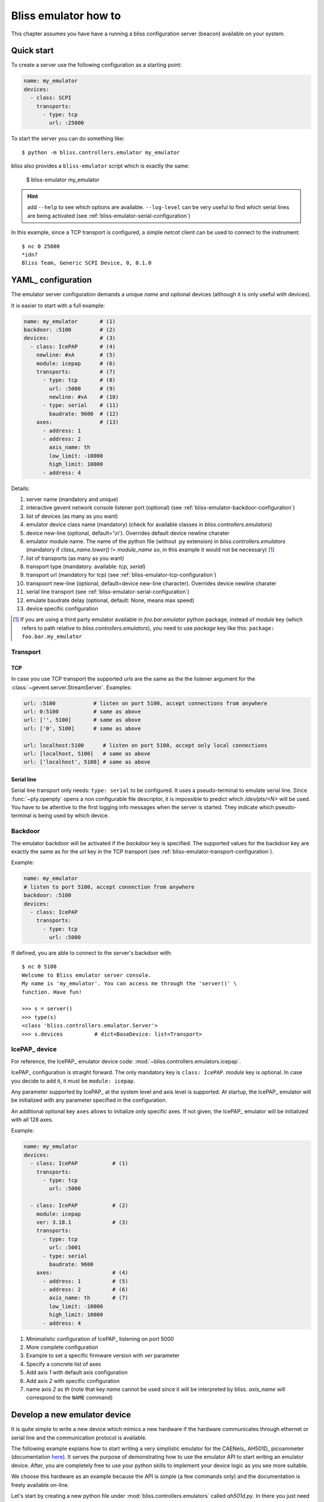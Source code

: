 .. currentmodule: bliss.controllers.emulator

.. _bliss-emulator-how-to:

Bliss emulator how to
=====================

This chapter assumes you have have a running a bliss configuration server
(beacon) available on your system.

Quick start
-----------

To create a server use the following configuration as a starting point:

.. code-block:: yaml

    name: my_emulator
    devices:
      - class: SCPI
        transports:
          - type: tcp
            url: :25000

To start the server you can do something like::

    $ python -m bliss.controllers.emulator my_emulator

bliss also provides a ``bliss-emulator`` script which is exactly the same:

    $ bliss-emulator my_emulator

.. hint:: add ``--help`` to see which options are available. ``--log-level``
   can be very useful to find which serial lines are being activated
   (see :ref:`bliss-emulator-serial-configuration`)

In this example, since a TCP transport is configured, a simple *netcat* client
can be used to connect to the instrument::

    $ nc 0 25000
    *idn?
    Bliss Team, Generic SCPI Device, 0, 0.1.0

.. _bliss-emulator-configuration:

YAML_ configuration
-------------------

The emulator server configuration demands a unique *name* and optional devices
(although it is only useful *with* devices).

It is easier to start with a full example:

.. code-block:: yaml

    name: my_emulator       # (1)
    backdoor: :5100         # (2)
    devices:                # (3)
      - class: IcePAP       # (4)
        newline: #xA        # (5)
        module: icepap      # (6)
        transports:         # (7)
          - type: tcp       # (8)
            url: :5000      # (9)
            newline: #xA    # (10)
          - type: serial    # (11)
	    baudrate: 9600  # (12)
        axes:               # (13)
          - address: 1
          - address: 2
            axis_name: th
            low_limit: -10000
            high_limit: 10000
          - address: 4

Details:

#. server name (mandatory and unique)
#. interactive gevent network console listener port (optional)
   (see :ref:`bliss-emulator-backdoor-configuration`)
#. list of devices (as many as you want)
#. emulator device class name (mandatory) (check for available classes in
   `bliss.controllers.emulators`)
#. device new-line (optional, default='\\n'). Overrides default device
   newline charater
#. emulator module name. The name of the python file (without .py extension)
   in `bliss.controllers.emulators` (mandatory if
   `class_name.lower() != module_name` so, in this example it would not be
   necessary) [#mod_fnote]_
#. list of transports (as many as you want)
#. transport type (mandatory. available: *tcp*, *serial*)
#. transport url (mandatory for tcp)
   (see :ref:`bliss-emulator-tcp-configuration`)
#. transpoort new-line (optional, default=device new-line character). Overrides
   device newline charater
#. serial line transport (see :ref:`bliss-emulator-serial-configuration`)
#. emulate baudrate delay (optional, default: None, means max speed)
#. device specific configuration

.. [#mod_fnote] If you are using a third party emulator available in
   `foo.bar.emulator` python package, instead of *module* key (which refers
   to path relative to `bliss.controllers.emulators`), you need to use *package*
   key like this: ``package: foo.bar.my_emulator``

.. _bliss-emulator-transport-configuration:

Transport
#########

.. _bliss-emulator-tcp-configuration:

TCP
~~~

In case you use TCP transport the supported *url*\s are the same as
the the listener argument for the :class:`~gevent.server.StreamServer`.
Examples:

.. code-block:: yaml

  url: :5100            # listen on port 5100, accept connections from anywhere
  url: 0:5100           # same as above
  url: ['', 5100]       # same as above
  url: ['0', 5100]      # same as above

  url: localhost:5100      # listen on port 5100, accept only local connections
  url: [localhost, 5100]   # same as above
  url: ['localhost', 5100] # same as above

.. _bliss-emulator-serial-configuration:

Serial line
~~~~~~~~~~~

Serial line transport only needs: ``type: serial`` to be configured.
It uses a pseudo-terminal to emulate serial line. Since :func:`~pty.openpty`
opens a non configurable file descriptor, it is impossible to predict which
`/dev/pts/<N>` will be used. You have to be attentive to the first logging
info messages when the server is started. They indicate which pseudo-terminal
is being used by which device.

.. _bliss-emulator-backdoor-configuration:

Backdoor
########

The emulator backdoor will be activated if the *backdoor* key is specified.
The supported values for the backdoor key are exactly the same as for the
*url* key in the TCP transport (see
:ref:`bliss-emulator-transport-configuration`).

Example:

.. code-block:: yaml

   name: my_emulator
   # listen to port 5100, accept connection from anywhere
   backdoor: :5100
   devices:
     - class: IcePAP
       transports:
         - type: tcp
           url: :5000

If defined, you are able to connect to the server's backdoor with::

  $ nc 0 5100
  Welcome to Bliss emulator server console.
  My name is 'my_emulator'. You can access me through the 'server()' \
  function. Have fun!

  >>> s = server()
  >>> type(s)
  <class 'bliss.controllers.emulator.Server'>
  >>> s.devices          # dict<BaseDevice: list<Transport>

.. _bliss-emulator-icepap-configuration:

IcePAP_ device
##############

.. image:: _static/IcePAP_3D.png
    :alt: IcePAP
    :width: 256pt
    :align: right

For reference, the IcePAP_ emulator device code:
:mod:`~bliss.controllers.emulators.icepap`.

IcePAP_ configuration is straight forward. The only mandatory key
is ``class: IcePAP``. *module* key is optional. In case you decide to add it,
it must be ``module: icepap``.

Any parameter supported by IcePAP_ at the system level and axis level is
supported. At startup, the IcePAP_ emulator will be initialized with any
parameter specified in the configuration.

An additional optional key ``axes`` allows to initialize only specific axes.
If not given, the IcePAP_ emulator will be initialized with all 128 axes.

Example:

.. code-block:: yaml

  name: my_emulator
  devices:
    - class: IcePAP           # (1)
      transports:
        - type: tcp
          url: :5000

    - class: IcePAP           # (2)
      module: icepap
      ver: 3.18.1             # (3)
      transports:
        - type: tcp
          url: :5001
        - type: serial
	  baudrate: 9600
      axes:                   # (4)
        - address: 1          # (5)
        - address: 2          # (6)
          axis_name: th       # (7)
          low_limit: -10000
          high_limit: 10000
        - address: 4

#. Minimalistic configuration of IcePAP_ listening on port 5000
#. More complete configuration
#. Example to set a specific firmware version with *ver* parameter
#. Specify a concrete list of axes
#. Add axis *1* with default axis configuration
#. Add axis *2* with specific configuration
#. name axis *2* as *th* (note that key *name* cannot be used since
   it will be interpreted by bliss. *axis_name* will correspond to the ``NAME``
   command)

.. _bliss-emulator-new-device-how-to:

Develop a new emulator device
-----------------------------

.. image:: _static/CAENels/AH501D.png
    :alt: IcePAP
    :width: 256pt
    :align: right

It is quite simple to write a new device which mimics a new hardware if
the hardware communicates through ethernet or serial line and the communication
protocol is available.

The following example explains how to start writing a very simplistic emulator
for the CAENels_ AH501D_ picoammeter (documentation
`here <http://www.caenels.com/wp-content/uploads/2015/04/AH501D_UsersManual_V1.7.pdf>`_). It serves the purpose of demonstrating how to use the emulator API
to start writing an emulator device. After, you are completely free to use your
python skills to implement your device logic as you see more suitable.

We choose this hardware as an example because the API is simple (a few commands
only) and the documentation is freely available on-line.

Let's start by creating a new python file under
:mod:`bliss.controllers.emulators` called *ah501d.py*. In there you just need
to write a device class that inherits from
:class:`~bliss.controllers.emulator.BaseDevice` and override the
:meth:`~bliss.controllers.emulator.BaseDevice.handle_line` method.

Our first version will just echo back the command sent by the client.
This is what is tipically called the *echo server*. It is the network version
of the *Hello, world!* program. Not very interesting but it is enough to get
us started::

    # -*- coding: utf-8 -*-

    # Dont forget to add a header

    """AH501D: dont forget to document"""

    from bliss.controllers.emulator import BaseDevice

    class AH501D(BaseDevice):
        """The AH501D Bliss emulator device"""

        DEFAULT_NEWLINE='\n'

        def handle_line(self, line):
	    self._log.debug('received: %r', line)

            # throw it back to the client
	    result = line

	    self._log.debug('answering with: %r', result)
            return result

You may notice that we configured the newline to `\\n` when, in reality
the AH501D expects `\\r`. We only do this during development because
it makes our life easier to use *netcat* (see below).

Now we simple configure our emulator in a YAML_ file accessible to beacon:

.. code-block:: yaml

    name: my_emulator
    devices:
      - class: AH501D
        module: ah501d
        transports:
          - type: tcp
            url: :10001

We start our emulator with::

    $ python -m bliss.controllers.emulator --log-level=DEBUG my_emulator

...and we test it with netcat::

    $ nc -C 0 10001
    BDR ? <hit return>
    BDR ?
    Hello <hit return>
    Hello

Good! Our server is now running... but it doesn't gives the answers we were
looking for.
As an example, lets try to implement ``BDR`` (baudrate) command (for the sake
of brevity, the code snippets will focus on the added/modified code only)::

    #: Baudrate command default value
    BDR = '921600'

    def handle_line(self, line):
        self._log.debug('received: %r', line)

	line = line.strip()
        pars = line.split()
        cmd = pars[0].upper()

	if pars[-1] == '?':  # get parameter
            value = getattr(self, cmd)
            result = '{0} {1}'.format(cmd, value)
        else:                # set parameter
            setattr(self, cmd, pars[1])
            result = 'ACK'
	result += '\r\n'

	self._log.debug('answering with: %r', result)
        return result

Restart the server. Testing it with *netcat* will give something like::

    $ nc -C 0 10001
    BDR ?         <hit return>
    BDR 921600
    BDR 9600      <hit return>
    ACK
    BDR ?         <hit return>
    BDR 9600

Cool! Now try to type another command (ex: ``BIN ?``). Your netcat just exited!
And if you look at your server output you will see a traceback. Not very nice,
is it? The real instrument will probably just answer with ``NAK\r\n``.
Lets try to do the same by moving all code to an auxiliary function
``__handle_line()`` and have ``handle_line()`` call it in a protected way::

    def handle_line(self, line):
        try:
            return self.__handle_line(line)
        except:
	    self._log.error('Unrecognized command: %r', line)
            return 'NAK\r\n'

    def __handle_line(self, line):
        self._log.debug('received: %r', line)

        line = line.strip()
        pars = line.split()
        cmd = pars[0].upper()

	if pars[-1] == '?':  # get parameter
            value = getattr(self, cmd)
            result = '{0} {1}'.format(cmd, value)
        else:                # set parameter
            setattr(self, cmd, pars[1])
            result = 'ACK'
	result += '\r\n'

	self._log.debug('answering with: %r', result)
	return result

::

    $ nc -C 0 10001
    BDR ?      <hit return>
    BDR 921600
    BIN ?      <hit return>
    NAK
    Hello      <hit return>
    NAK

There! Now your device looks more robust!

That's it for this how-to. The complete code can be downloaded :download:`here <_static/ah501d.py>`.
Next steps: Have a look at the code from existing bliss emulator devices
for some inspiration on how to implement your own device:

* :mod:`~bliss.controllers.emulators.pi`
* :mod:`~bliss.controllers.emulators.icepap`
* :mod:`~bliss.controllers.emulators.scpi`

.. hint:: :term:`SCPI` devices can inherit from
	  :class:`~bliss.controllers.emulators.scpi.SCPI` instead of
          directly from :class:`~bliss.controllers.emulator.BaseDevice`.
	  This helper already implements a parser for :term:`SCPI` commands so
	  you needn't worry about doing it yourself. The
	  :mod:`~bliss.controllers.emulators.scpi` module documentation
	  provides more detailed information
